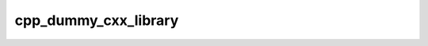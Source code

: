 .. _cpp_dummy_cxx_library-label:

cpp_dummy_cxx_library
#####################

.. function:: _cpp_dummy_cxx_library(<prefix>)

    
    This function will create a header file ``XXX.hpp`` which declares a single
    function ``int XXX_fxn()`` and a source file ``XXX.cpp``, which defines the
    function (it just makes it return 2).
    
    :param prefix: The path to use as as a source directory.
    
    :kwargs:
    
        * *NAME* (``option``) - The value of ``XXX`` in, for example, ``XXX.hpp``.
          Defaults to "a".
    
    .. note::
    
        This function does **NOT** create the ``CMakeLists.txt`` file required to
        build the resulting library.
    
    